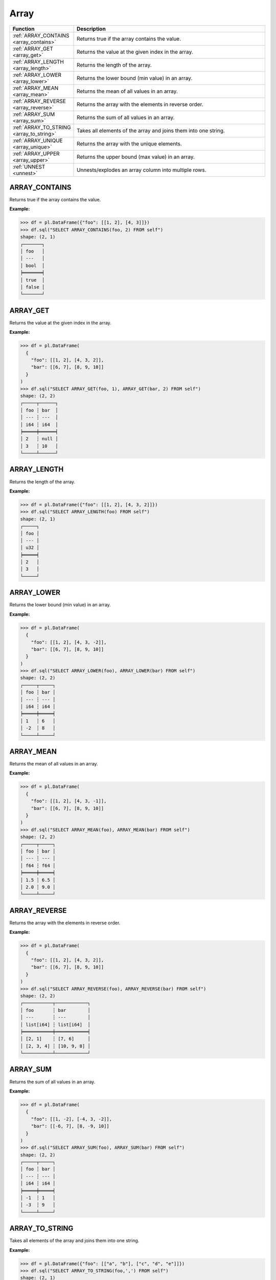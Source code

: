 Array
=====

.. list-table::
   :header-rows: 1
   :widths: 20 60

   * - Function
     - Description
   * - :ref:`ARRAY_CONTAINS <array_contains>`
     - Returns true if the array contains the value.
   * - :ref:`ARRAY_GET <array_get>`
     - Returns the value at the given index in the array.
   * - :ref:`ARRAY_LENGTH <array_length>`
     - Returns the length of the array.
   * - :ref:`ARRAY_LOWER <array_lower>`
     - Returns the lower bound (min value) in an array.
   * - :ref:`ARRAY_MEAN <array_mean>`
     - Returns the mean of all values in an array.
   * - :ref:`ARRAY_REVERSE <array_reverse>`
     - Returns the array with the elements in reverse order.
   * - :ref:`ARRAY_SUM <array_sum>`
     - Returns the sum of all values in an array.
   * - :ref:`ARRAY_TO_STRING <array_to_string>`
     - Takes all elements of the array and joins them into one string.
   * - :ref:`ARRAY_UNIQUE <array_unique>`
     - Returns the array with the unique elements.
   * - :ref:`ARRAY_UPPER <array_upper>`
     - Returns the upper bound (max value) in an array.
   * - :ref:`UNNEST <unnest>`
     - Unnests/explodes an array column into multiple rows.

.. _array_contains:

ARRAY_CONTAINS
--------------
Returns true if the array contains the value.

**Example:**

.. code-block:: python

    >>> df = pl.DataFrame({"foo": [[1, 2], [4, 3]]})
    >>> df.sql("SELECT ARRAY_CONTAINS(foo, 2) FROM self")
    shape: (2, 1)
    ┌───────┐
    │ foo   │
    │ ---   │
    │ bool  │
    ╞═══════╡
    │ true  │
    │ false │
    └───────┘

.. _array_get:

ARRAY_GET
---------
Returns the value at the given index in the array.

**Example:**

.. code-block:: python

    >>> df = pl.DataFrame(
      {
        "foo": [[1, 2], [4, 3, 2]],
        "bar": [[6, 7], [8, 9, 10]]
      }
    )
    >>> df.sql("SELECT ARRAY_GET(foo, 1), ARRAY_GET(bar, 2) FROM self")
    shape: (2, 2)
    ┌─────┬──────┐
    │ foo ┆ bar  │
    │ --- ┆ ---  │
    │ i64 ┆ i64  │
    ╞═════╪══════╡
    │ 2   ┆ null │
    │ 3   ┆ 10   │
    └─────┴──────┘

.. _array_length:

ARRAY_LENGTH
------------
Returns the length of the array.

**Example:**

.. code-block:: python

    >>> df = pl.DataFrame({"foo": [[1, 2], [4, 3, 2]]})
    >>> df.sql("SELECT ARRAY_LENGTH(foo) FROM self")
    shape: (2, 1)
    ┌─────┐
    │ foo │
    │ --- │
    │ u32 │
    ╞═════╡
    │ 2   │
    │ 3   │
    └─────┘

.. _array_lower:

ARRAY_LOWER
-----------
Returns the lower bound (min value) in an array.

**Example:**

.. code-block:: python

    >>> df = pl.DataFrame(
      {
        "foo": [[1, 2], [4, 3, -2]],
        "bar": [[6, 7], [8, 9, 10]]
      }
    )
    >>> df.sql("SELECT ARRAY_LOWER(foo), ARRAY_LOWER(bar) FROM self")
    shape: (2, 2)
    ┌─────┬─────┐
    │ foo ┆ bar │
    │ --- ┆ --- │
    │ i64 ┆ i64 │
    ╞═════╪═════╡
    │ 1   ┆ 6   │
    │ -2  ┆ 8   │
    └─────┴─────┘

.. _array_mean:

ARRAY_MEAN
----------
Returns the mean of all values in an array.

**Example:**

.. code-block:: python
    
    >>> df = pl.DataFrame(
      {
        "foo": [[1, 2], [4, 3, -1]],
        "bar": [[6, 7], [8, 9, 10]]
      }
    )
    >>> df.sql("SELECT ARRAY_MEAN(foo), ARRAY_MEAN(bar) FROM self")
    shape: (2, 2)
    ┌─────┬─────┐
    │ foo ┆ bar │
    │ --- ┆ --- │
    │ f64 ┆ f64 │
    ╞═════╪═════╡
    │ 1.5 ┆ 6.5 │
    │ 2.0 ┆ 9.0 │
    └─────┴─────┘

.. _array_reverse:

ARRAY_REVERSE
-------------
Returns the array with the elements in reverse order.

**Example:**

.. code-block:: python

    >>> df = pl.DataFrame(
      {
        "foo": [[1, 2], [4, 3, 2]],
        "bar": [[6, 7], [8, 9, 10]]
      }
    )
    >>> df.sql("SELECT ARRAY_REVERSE(foo), ARRAY_REVERSE(bar) FROM self")
    shape: (2, 2)
    ┌───────────┬────────────┐
    │ foo       ┆ bar        │
    │ ---       ┆ ---        │
    │ list[i64] ┆ list[i64]  │
    ╞═══════════╪════════════╡
    │ [2, 1]    ┆ [7, 6]     │
    │ [2, 3, 4] ┆ [10, 9, 8] │
    └───────────┴────────────┘

.. _array_sum:

ARRAY_SUM
---------
Returns the sum of all values in an array.

**Example:**

.. code-block:: python

    >>> df = pl.DataFrame(
      {
        "foo": [[1, -2], [-4, 3, -2]],
        "bar": [[-6, 7], [8, -9, 10]]
      }
    )
    >>> df.sql("SELECT ARRAY_SUM(foo), ARRAY_SUM(bar) FROM self")
    shape: (2, 2)
    ┌─────┬─────┐
    │ foo ┆ bar │
    │ --- ┆ --- │
    │ i64 ┆ i64 │
    ╞═════╪═════╡
    │ -1  ┆ 1   │
    │ -3  ┆ 9   │
    └─────┴─────┘

.. _array_to_string:

ARRAY_TO_STRING
---------------
Takes all elements of the array and joins them into one string.

**Example:**

.. code-block:: python

    >>> df = pl.DataFrame({"foo": [["a", "b"], ["c", "d", "e"]]})
    >>> df.sql("SELECT ARRAY_TO_STRING(foo,',') FROM self")
    shape: (2, 1)
    ┌───────┐
    │ foo   │
    │ ---   │
    │ str   │
    ╞═══════╡
    │ a,b   │
    │ c,d,e │
    └───────┘

.. _array_unique:

ARRAY_UNIQUE
------------
Returns the array with the unique elements.

**Example:**

.. code-block:: python

   >>> df = pl.DataFrame({"foo": [["a", "b"], ["b", "b", "e"]]})
    >>> df.sql("SELECT ARRAY_UNIQUE(foo) FROM self")
    shape: (2, 1)
    ┌────────────┐
    │ foo        │
    │ ---        │
    │ list[str]  │
    ╞════════════╡
    │ ["b", "a"] │
    │ ["b", "e"] │
    └────────────┘

.. _array_upper:

ARRAY_UPPER
-----------
Returns the upper bound (max value) in an array.

**Example:**

.. code-block:: python

    >>> df = pl.DataFrame(
      {
        "foo": [[1, 2], [4, 3, -2]],
        "bar": [[6, 7], [8, 9, 10]]
      }
    )
    >>> df.sql("SELECT ARRAY_UPPER(foo), ARRAY_UPPER(bar) FROM self")
    shape: (2, 2)
    ┌─────┬─────┐
    │ foo ┆ bar │
    │ --- ┆ --- │
    │ i64 ┆ i64 │
    ╞═════╪═════╡
    │ 2   ┆ 7   │
    │ 4   ┆ 10  │
    └─────┴─────┘

.. _unnest:

UNNEST
------
Unnest/explode an array column into multiple rows.

**Example:**

.. code-block:: python

    >>> df = pl.DataFrame(
      {
        "foo": [["a", "b"], ["c", "d", "e"]],
        "bar": [[6, 7, 8], [9, 10]]
      }
    )
    >>> df.sql("SELECT UNNEST(foo), UNNEST(bar) FROM self")
    shape: (5, 2)
    ┌─────┬─────┐
    │ foo ┆ bar │
    │ --- ┆ --- │
    │ str ┆ i64 │
    ╞═════╪═════╡
    │ a   ┆ 6   │
    │ b   ┆ 7   │
    │ c   ┆ 8   │
    │ d   ┆ 9   │
    │ e   ┆ 10  │
    └─────┴─────┘
